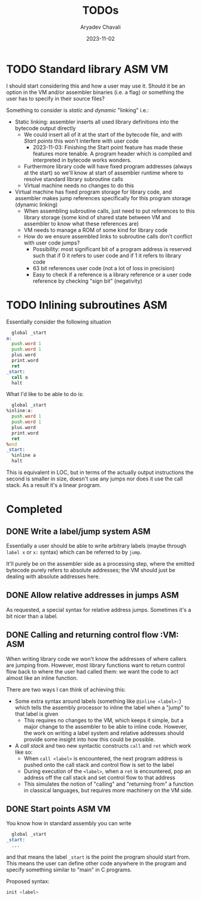 #+title: TODOs
#+author: Aryadev Chavali
#+date: 2023-11-02

* TODO Standard library :ASM:VM:
I should start considering this and how a user may use it.  Should it
be an option in the VM and/or assembler binaries (i.e. a flag) or
something the user has to specify in their source files?

Something to consider is /static/ and /dynamic/ "linking" i.e.:
+ Static linking: assembler inserts all used library definitions into
  the bytecode output directly
  + We could insert all of it at the start of the bytecode file, and
    with [[*Start points][Start points]] this won't interfere with
    user code
    + 2023-11-03: Finishing the Start point feature has made these
      features more tenable.  A program header which is compiled and
      interpreted in bytecode works wonders.
  + Furthermore library code will have fixed program addresses (always
    at the start) so we'll know at start of assembler runtime where to
    resolve standard library subroutine calls
  + Virtual machine needs no changes to do this
+ Virtual machine has fixed program storage for library code, and
  assembler makes jump references specifically for this program
  storage (dynamic linking)
  + When assembling subroutine calls, just need to put references to
    this library storage (some kind of shared state between VM and
    assembler to know what these references are)
  + VM needs to manage a ROM of some kind for library code
  + How do we ensure assembled links to subroutine calls don't
    conflict with user code jumps?
    + Possibility: most significant bit of a program address is
      reserved such that if 0 it refers to user code and if 1 it
      refers to library code
    + 63 bit references user code (not a lot of loss in precision)
    + Easy to check if a reference is a library reference or a user
      code reference by checking "sign bit" (negativity)
* TODO Inlining subroutines :ASM:
Essentially consider the following situation
#+begin_src asm
  global _start
a:
  push.word 1
  push.word 1
  plus.word
  print.word
  ret
_start:
  call a
  halt
#+end_src
What I'd like to be able to do is:
#+begin_src asm
  global _start
%inline:a:
  push.word 1
  push.word 1
  plus.word
  print.word
  ret
%end
_start:
  %inline a
  halt
#+end_src
This is equivalent in LOC, but in terms of the actually output
instructions the second is smaller in size, doesn't use any jumps nor
does it use the call stack.  As a result it's a linear program.
* Completed
** DONE Write a label/jump system :ASM:
Essentially a user should be able to write arbitrary labels (maybe
through ~label x~ or ~x:~ syntax) which can be referred to by ~jump~.

It'll purely be on the assembler side as a processing step, where the
emitted bytecode purely refers to absolute addresses; the VM should
just be dealing with absolute addresses here.
** DONE Allow relative addresses in jumps :ASM:
As requested, a special syntax for relative address jumps.  Sometimes
it's a bit nicer than a label.
** DONE Calling and returning control flow :VM: :ASM:
When writing library code we won't know the addresses of where
callers are jumping from.  However, most library functions want to
return control flow back to where the user had called them: we want
the code to act almost like an inline function.

There are two ways I can think of achieving this:
+ Some extra syntax around labels (something like ~@inline <label>:~)
  which tells the assembly processor to inline the label when a "jump"
  to that label is given
  + This requires no changes to the VM, which keeps it simple, but a
    major change to the assembler to be able to inline code.  However,
    the work on writing a label system and relative addresses should
    provide some insight into how this could be possible.
+ A /call stack/ and two new syntactic constructs ~call~ and ~ret~
  which work like so:
  + When ~call <label>~ is encountered, the next program address is
    pushed onto the call stack and control flow is set to the label
  + During execution of the ~<label>~, when a ~ret~ is encountered,
    pop an address off the call stack and set control flow to that
    address
  + This simulates the notion of "calling" and "returning from" a
    function in classical languages, but requires more machinery on
    the VM side.
** DONE Start points :ASM:VM:
You know how in standard assembly you can write
#+begin_src asm
  global _start
_start:
  ...
#+end_src
and that means the label ~_start~ is the point the program should
start from.  This means the user can define other code anywhere in the
program and specify something similar to "main" in C programs.

Proposed syntax:
#+begin_src asm
  init <label>
#+end_src
